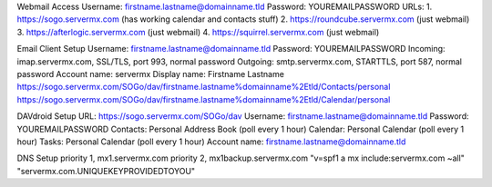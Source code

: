 ﻿Webmail Access
Username:  firstname.lastname@domainname.tld
Password:  YOUREMAILPASSWORD
URLs:
1.  https://sogo.servermx.com  (has working calendar and contacts stuff)
2.  https://roundcube.servermx.com  (just webmail)
3.  https://afterlogic.servermx.com  (just webmail)
4.  https://squirrel.servermx.com  (just webmail)

Email Client Setup
Username:  firstname.lastname@domainname.tld
Password:  YOUREMAILPASSWORD
Incoming:  imap.servermx.com, SSL/TLS, port 993, normal password
Outgoing:  smtp.servermx.com, STARTTLS, port 587, normal password
Account name:  servermx
Display name:  Firstname Lastname
https://sogo.servermx.com/SOGo/dav/firstname.lastname%domainname%2Etld/Contacts/personal
https://sogo.servermx.com/SOGo/dav/firstname.lastname%domainname%2Etld/Calendar/personal

DAVdroid Setup
URL:  https://sogo.servermx.com/SOGo/dav
Username:  firstname.lastname@domainname.tld
Password:  YOUREMAILPASSWORD
Contacts:  Personal Address Book  (poll every 1 hour)
Calendar:  Personal Calendar  (poll every 1 hour)
Tasks:  Personal Calendar  (poll every 1 hour)
Account name:  firstname.lastname@domainname.tld

DNS Setup
priority 1, mx1.servermx.com
priority 2, mx1backup.servermx.com
"v=spf1 a mx include:servermx.com ~all"
"servermx.com.UNIQUEKEYPROVIDEDTOYOU"
